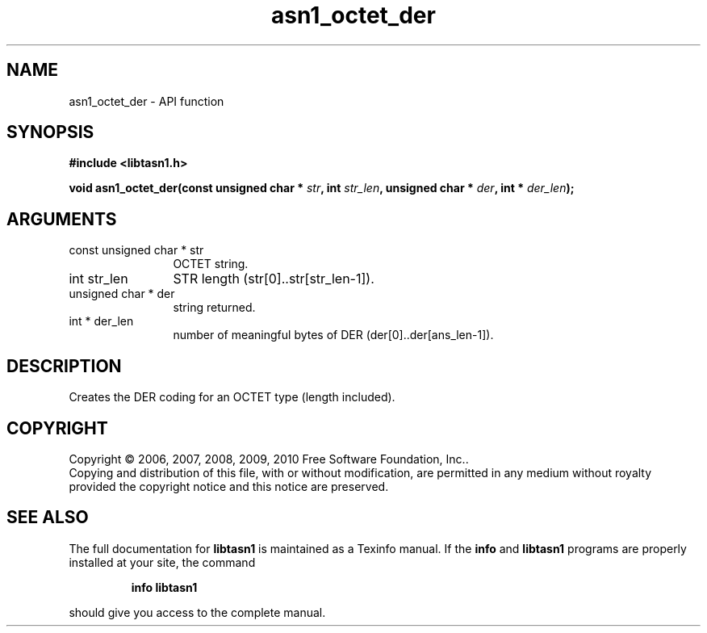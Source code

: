 .\" DO NOT MODIFY THIS FILE!  It was generated by gdoc.
.TH "asn1_octet_der" 3 "2.5" "libtasn1" "libtasn1"
.SH NAME
asn1_octet_der \- API function
.SH SYNOPSIS
.B #include <libtasn1.h>
.sp
.BI "void asn1_octet_der(const unsigned char * " str ", int " str_len ", unsigned char * " der ", int * " der_len ");"
.SH ARGUMENTS
.IP "const unsigned char * str" 12
OCTET string.
.IP "int str_len" 12
STR length (str[0]..str[str_len\-1]).
.IP "unsigned char * der" 12
string returned.
.IP "int * der_len" 12
number of meaningful bytes of DER (der[0]..der[ans_len\-1]).
.SH "DESCRIPTION"
Creates the DER coding for an OCTET type (length included).
.SH COPYRIGHT
Copyright \(co 2006, 2007, 2008, 2009, 2010 Free Software Foundation, Inc..
.br
Copying and distribution of this file, with or without modification,
are permitted in any medium without royalty provided the copyright
notice and this notice are preserved.
.SH "SEE ALSO"
The full documentation for
.B libtasn1
is maintained as a Texinfo manual.  If the
.B info
and
.B libtasn1
programs are properly installed at your site, the command
.IP
.B info libtasn1
.PP
should give you access to the complete manual.
